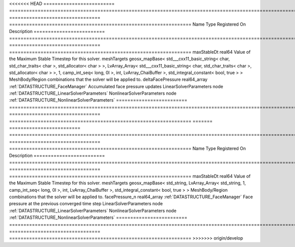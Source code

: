 

<<<<<<< HEAD
========================= =============================================================================================================================================================================================================================================================================================== ================================ ================================================================ 
Name                      Type                                                                                                                                                                                                                                                                                            Registered On                    Description                                                      
========================= =============================================================================================================================================================================================================================================================================================== ================================ ================================================================ 
maxStableDt               real64                                                                                                                                                                                                                                                                                                                           Value of the Maximum Stable Timestep for this solver.            
meshTargets               geosx_mapBase< std___cxx11_basic_string< char, std_char_traits< char >, std_allocator< char > >, LvArray_Array< std___cxx11_basic_string< char, std_char_traits< char >, std_allocator< char > >, 1, camp_int_seq< long, 0l >, int, LvArray_ChaiBuffer >, std_integral_constant< bool, true > >                                  MeshBody/Region combinations that the solver will be applied to. 
deltaFacePressure         real64_array                                                                                                                                                                                                                                                                                    :ref:`DATASTRUCTURE_FaceManager` Accumulated face pressure updates                                
LinearSolverParameters    node                                                                                                                                                                                                                                                                                                                             :ref:`DATASTRUCTURE_LinearSolverParameters`                      
NonlinearSolverParameters node                                                                                                                                                                                                                                                                                                                             :ref:`DATASTRUCTURE_NonlinearSolverParameters`                   
========================= =============================================================================================================================================================================================================================================================================================== ================================ ================================================================ 
=======
========================= =================================================================================================================================================== ================================ ================================================================ 
Name                      Type                                                                                                                                                Registered On                    Description                                                      
========================= =================================================================================================================================================== ================================ ================================================================ 
maxStableDt               real64                                                                                                                                                                               Value of the Maximum Stable Timestep for this solver.            
meshTargets               geosx_mapBase< std_string, LvArray_Array< std_string, 1, camp_int_seq< long, 0l >, int, LvArray_ChaiBuffer >, std_integral_constant< bool, true > >                                  MeshBody/Region combinations that the solver will be applied to. 
facePressure_n            real64_array                                                                                                                                        :ref:`DATASTRUCTURE_FaceManager` Face pressure at the previous converged time step                
LinearSolverParameters    node                                                                                                                                                                                 :ref:`DATASTRUCTURE_LinearSolverParameters`                      
NonlinearSolverParameters node                                                                                                                                                                                 :ref:`DATASTRUCTURE_NonlinearSolverParameters`                   
========================= =================================================================================================================================================== ================================ ================================================================ 
>>>>>>> origin/develop


